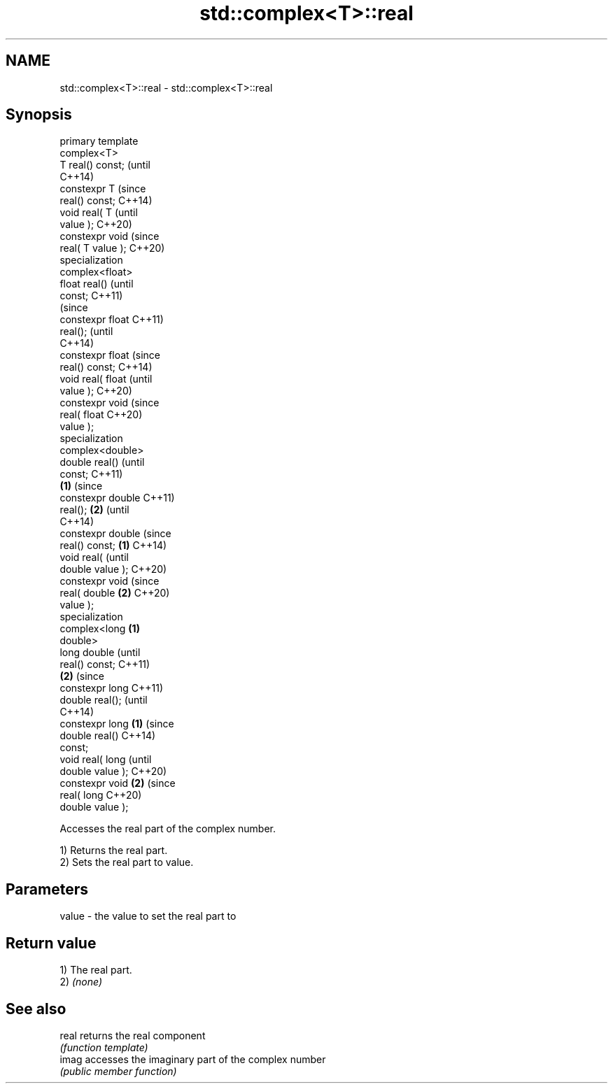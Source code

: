.TH std::complex<T>::real 3 "2019.08.27" "http://cppreference.com" "C++ Standard Libary"
.SH NAME
std::complex<T>::real \- std::complex<T>::real

.SH Synopsis
   primary template
   complex<T>
   T real() const;          (until
                            C++14)
   constexpr T              (since
   real() const;            C++14)
   void real( T                     (until
   value );                         C++20)
   constexpr void                   (since
   real( T value );                 C++20)
   specialization
   complex<float>
   float real()                             (until
   const;                                   C++11)
                                            (since
   constexpr float                          C++11)
   real();                                  (until
                                            C++14)
   constexpr float                          (since
   real() const;                            C++14)
   void real( float                                 (until
   value );                                         C++20)
   constexpr void                                   (since
   real( float                                      C++20)
   value );
   specialization
   complex<double>
   double real()                                            (until
   const;                                                   C++11)
                    \fB(1)\fP                                     (since
   constexpr double                                         C++11)
   real();              \fB(2)\fP                                 (until
                                                            C++14)
   constexpr double                                         (since
   real() const;            \fB(1)\fP                             C++14)
   void real(                                                      (until
   double value );                                                 C++20)
   constexpr void                                                  (since
   real( double                     \fB(2)\fP                            C++20)
   value );
   specialization
   complex<long                             \fB(1)\fP
   double>
   long double                                                            (until
   real() const;                                                          C++11)
                                                    \fB(2)\fP                   (since
   constexpr long                                                         C++11)
   double real();                                                         (until
                                                                          C++14)
   constexpr long                                           \fB(1)\fP           (since
   double real()                                                          C++14)
   const;
   void real( long                                                               (until
   double value );                                                               C++20)
   constexpr void                                                  \fB(2)\fP           (since
   real( long                                                                    C++20)
   double value );

   Accesses the real part of the complex number.

   1) Returns the real part.
   2) Sets the real part to value.

.SH Parameters

   value - the value to set the real part to

.SH Return value

   1) The real part.
   2) \fI(none)\fP

.SH See also

   real returns the real component
        \fI(function template)\fP
   imag accesses the imaginary part of the complex number
        \fI(public member function)\fP
